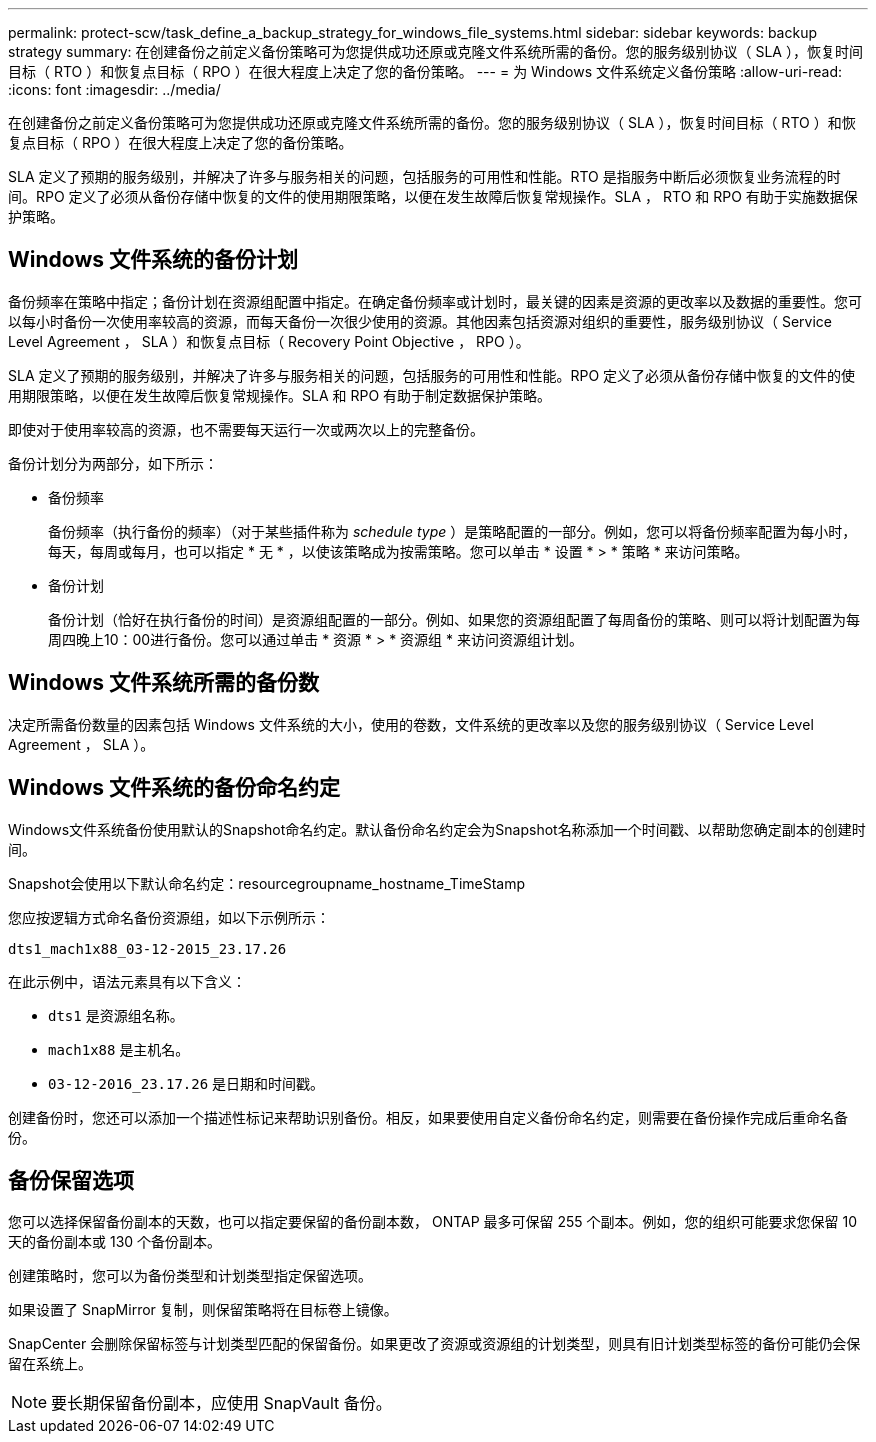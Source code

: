---
permalink: protect-scw/task_define_a_backup_strategy_for_windows_file_systems.html 
sidebar: sidebar 
keywords: backup strategy 
summary: 在创建备份之前定义备份策略可为您提供成功还原或克隆文件系统所需的备份。您的服务级别协议（ SLA ），恢复时间目标（ RTO ）和恢复点目标（ RPO ）在很大程度上决定了您的备份策略。 
---
= 为 Windows 文件系统定义备份策略
:allow-uri-read: 
:icons: font
:imagesdir: ../media/


[role="lead"]
在创建备份之前定义备份策略可为您提供成功还原或克隆文件系统所需的备份。您的服务级别协议（ SLA ），恢复时间目标（ RTO ）和恢复点目标（ RPO ）在很大程度上决定了您的备份策略。

SLA 定义了预期的服务级别，并解决了许多与服务相关的问题，包括服务的可用性和性能。RTO 是指服务中断后必须恢复业务流程的时间。RPO 定义了必须从备份存储中恢复的文件的使用期限策略，以便在发生故障后恢复常规操作。SLA ， RTO 和 RPO 有助于实施数据保护策略。



== Windows 文件系统的备份计划

备份频率在策略中指定；备份计划在资源组配置中指定。在确定备份频率或计划时，最关键的因素是资源的更改率以及数据的重要性。您可以每小时备份一次使用率较高的资源，而每天备份一次很少使用的资源。其他因素包括资源对组织的重要性，服务级别协议（ Service Level Agreement ， SLA ）和恢复点目标（ Recovery Point Objective ， RPO ）。

SLA 定义了预期的服务级别，并解决了许多与服务相关的问题，包括服务的可用性和性能。RPO 定义了必须从备份存储中恢复的文件的使用期限策略，以便在发生故障后恢复常规操作。SLA 和 RPO 有助于制定数据保护策略。

即使对于使用率较高的资源，也不需要每天运行一次或两次以上的完整备份。

备份计划分为两部分，如下所示：

* 备份频率
+
备份频率（执行备份的频率）（对于某些插件称为 _schedule type_ ）是策略配置的一部分。例如，您可以将备份频率配置为每小时，每天，每周或每月，也可以指定 * 无 * ，以使该策略成为按需策略。您可以单击 * 设置 * > * 策略 * 来访问策略。

* 备份计划
+
备份计划（恰好在执行备份的时间）是资源组配置的一部分。例如、如果您的资源组配置了每周备份的策略、则可以将计划配置为每周四晚上10：00进行备份。您可以通过单击 * 资源 * > * 资源组 * 来访问资源组计划。





== Windows 文件系统所需的备份数

决定所需备份数量的因素包括 Windows 文件系统的大小，使用的卷数，文件系统的更改率以及您的服务级别协议（ Service Level Agreement ， SLA ）。



== Windows 文件系统的备份命名约定

Windows文件系统备份使用默认的Snapshot命名约定。默认备份命名约定会为Snapshot名称添加一个时间戳、以帮助您确定副本的创建时间。

Snapshot会使用以下默认命名约定：resourcegroupname_hostname_TimeStamp

您应按逻辑方式命名备份资源组，如以下示例所示：

[listing]
----
dts1_mach1x88_03-12-2015_23.17.26
----
在此示例中，语法元素具有以下含义：

* `dts1` 是资源组名称。
* `mach1x88` 是主机名。
* `03-12-2016_23.17.26` 是日期和时间戳。


创建备份时，您还可以添加一个描述性标记来帮助识别备份。相反，如果要使用自定义备份命名约定，则需要在备份操作完成后重命名备份。



== 备份保留选项

您可以选择保留备份副本的天数，也可以指定要保留的备份副本数， ONTAP 最多可保留 255 个副本。例如，您的组织可能要求您保留 10 天的备份副本或 130 个备份副本。

创建策略时，您可以为备份类型和计划类型指定保留选项。

如果设置了 SnapMirror 复制，则保留策略将在目标卷上镜像。

SnapCenter 会删除保留标签与计划类型匹配的保留备份。如果更改了资源或资源组的计划类型，则具有旧计划类型标签的备份可能仍会保留在系统上。


NOTE: 要长期保留备份副本，应使用 SnapVault 备份。
